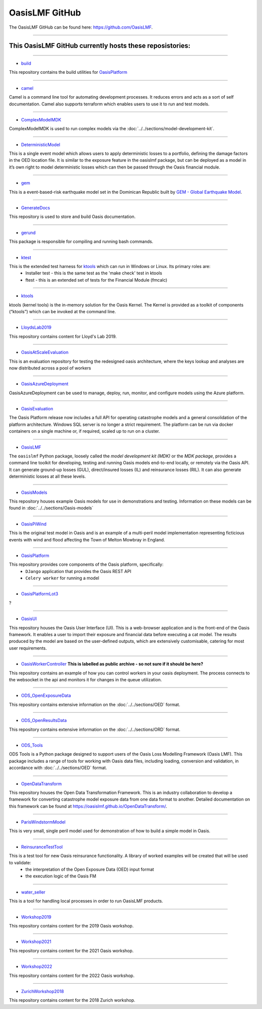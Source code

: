 OasisLMF GitHub
===============

The OasisLMF GitHub can be found here: https://github.com/OasisLMF.

----


This OasisLMF GitHub currently hosts these reposistories:
*********************************************************

----

* `build <https://github.com/OasisLMF/build>`_

This repository contains the build utilities for `OasisPlatform <https://github.com/OasisLMF/OasisPlatform>`_

----

* `camel <https://github.com/OasisLMF/camel>`_

Camel is a command line tool for automating development processes. It reduces errors and acts as a sort of self 
documentation. Camel also supports terraform which enables users to use it to run and test models.

----

* `ComplexModelMDK <https://github.com/OasisLMF/ComplexModelMDK>`_

ComplexModelMDK is used to run complex models via the :doc:`../../sections/model-development-kit`.

----

* `DeterministicModel <https://github.com/OasisLMF/DeterministicModel>`_

This is a single event model which allows users to apply deterministic losses to a portfolio, defining the damage factors 
in the OED location file. It is similar to the exposure feature in the oasislmf package, but can be deployed as a model in 
it’s own right to model deterministic losses which can then be passed through the Oasis financial module.

----

* `gem <https://github.com/OasisLMF/gem>`_

This is a event-based-risk earthquake model set in the Dominican Republic built by `GEM - Global Earthquake Model 
<https://www.globalquakemodel.org/gem>`_.

----

* `GenerateDocs <https://github.com/OasisLMF/GenerateDocs>`_

This repository is used to store and build Oasis documentation.

----

* `gerund <https://github.com/OasisLMF/gerund>`_

This package is responsible for compiling and running bash commands.

----

* `ktest <https://github.com/OasisLMF/ktest>`_

This is the extended test harness for `ktools <https://github.com/OasisLMF/ktools>`_ which can run in Windows or Linux. Its primary roles are:
    * Installer test - this is the same test as the 'make check' test in ktools
    * ftest - this is an extended set of tests for the Financial Module (fmcalc)

----

* `ktools <https://github.com/OasisLMF/ktools>`_

ktools (kernel tools) is the in-memory solution for the Oasis Kernel. The Kernel is provided as a toolkit of components 
(“ktools”) which can be invoked at the command line.

----

* `LloydsLab2019 <https://github.com/OasisLMF/LloydsLab2019>`_

This repository contains content for Lloyd's Lab 2019.

----

* `OasisAtScaleEvaluation <https://github.com/OasisLMF/OasisAtScaleEvaluation>`_

This is an evaluation repository for testing the redesigned oasis architecture, where the keys lookup and analyses are now 
distributed across a pool of workers

----

* `OasisAzureDeployment <https://github.com/OasisLMF/OasisAzureDeployment>`_

OasisAzureDeployment can be used to manage, deploy, run, monitor, and configure models using the Azure platform.

----

* `OasisEvaluation <https://github.com/OasisLMF/OasisEvaluation>`_

The Oasis Platform release now includes a full API for operating catastrophe models and a general consolidation of the 
platform architecture. Windows SQL server is no longer a strict requirement. The platform can be run via docker containers 
on a single machine or, if required, scaled up to run on a cluster.

----

* `OasisLMF <https://github.com/OasisLMF/OasisLMF>`_

The ``oasislmf`` Python package, loosely called the *model development kit (MDK)* or the *MDK package*, provides a command 
line toolkit for developing, testing and running Oasis models end-to-end locally, or remotely via the Oasis API. It can 
generate ground-up losses (GUL), direct/insured losses (IL) and reinsurance losses (RIL). It can also generate 
deterministic losses at all these levels.

----

* `OasisModels <https://github.com/OasisLMF/OasisModels>`_

This repository houses example Oasis models for use in demonstrations and testing. Information on these models can be found 
in :doc:`../../sections/Oasis-models`

----

* `OasisPiWind <https://github.com/OasisLMF/OasisPiWind>`_

This is the original test model in Oasis and is an example of a multi-peril model implementation representing ficticious 
events with wind and flood affecting the Town of Melton Mowbray in England.

----

* `OasisPlatform <https://github.com/OasisLMF/OasisPlatform>`_

This repository provides core components of the Oasis platform, specifically:
    * ``DJango`` application that provides the Oasis REST API
    * ``Celery worker`` for running a model

----


* `OasisPlatformLot3 <https://github.com/OasisLMF/OasisPlatformLot3>`_

?

----

* `OasisUI <https://github.com/OasisLMF/OasisUI>`_

This repository houses the Oasis User Interface (UI). This is a web-browser application and is the front-end of the Oasis 
framework. It enables a user to import their exposure and financial data before executing a cat model. The results produced 
by the model are based on the user-defined outputs, which are extensively customisable, catering for most user requirements.

----

* `OasisWorkerController <https://github.com/OasisLMF/OasisWorkerController>`_ **This is labelled as public archive - so not sure if it should be here?**

This repository contains an example of how you can control workers in your oasis deployment. The process connects to 
the websocket in the api and monitors it for changes in the queue utilization.

----

* `ODS_OpenExposureData <https://github.com/OasisLMF/ODS_OpenExposureData>`_

This repository contains extensive information on the :doc:`../../sections/OED` format.

----

* `ODS_OpenResultsData <https://github.com/OasisLMF/ODS_OpenResultsData>`_

This repository contains extensive information on the :doc:`../../sections/ORD` format.

----

* `ODS_Tools <https://github.com/OasisLMF/ODS_Tools>`_

ODS Tools is a Python package designed to support users of the Oasis Loss Modelling Framework (Oasis LMF). This package 
includes a range of tools for working with Oasis data files, including loading, conversion and validation, in accordance 
with :doc:`../../sections/OED` format.

----

* `OpenDataTransform <https://github.com/OasisLMF/OpenDataTransform>`_

This repository houses the Open Data Transformation Framework. This is an industry collaboration to develop a framework for 
converting catastrophe model exposure data from one data format to another. Detailed documentation on this framework can be 
found at https://oasislmf.github.io/OpenDataTransform/.

----

* `ParisWindstormModel <https://github.com/OasisLMF/ParisWindstormModel>`_

This is very small, single peril model used for demonstration of how to build a simple model in Oasis.

----

* `ReinsuranceTestTool <https://github.com/OasisLMF/ReinsuranceTestTool>`_

This is a test tool for new Oasis reinsurance functionality. A library of worked examples will be created that will be used to validate:
    * the interpretation of the Open Exposure Data (OED) input format
    * the execution logic of the Oasis FM

----

* `water_seller <https://github.com/OasisLMF/water_seller>`_

This is a tool for handling local processes in order to run OasisLMF products.

----

* `Workshop2019 <https://github.com/OasisLMF/Workshop2019>`_

This repository contains content for the 2019 Oasis workshop.

----

* `Workshop2021 <https://github.com/OasisLMF/Workshop2021>`_

This repository contains content for the 2021 Oasis workshop.

----

* `Workshop2022 <https://github.com/OasisLMF/Workshop2022>`_

This repository contains content for the 2022 Oasis workshop.

----

* `ZurichWorkshop2018 <https://github.com/OasisLMF/ZurichWorkshop2018>`_

This repository contains content for the 2018 Zurich workshop.